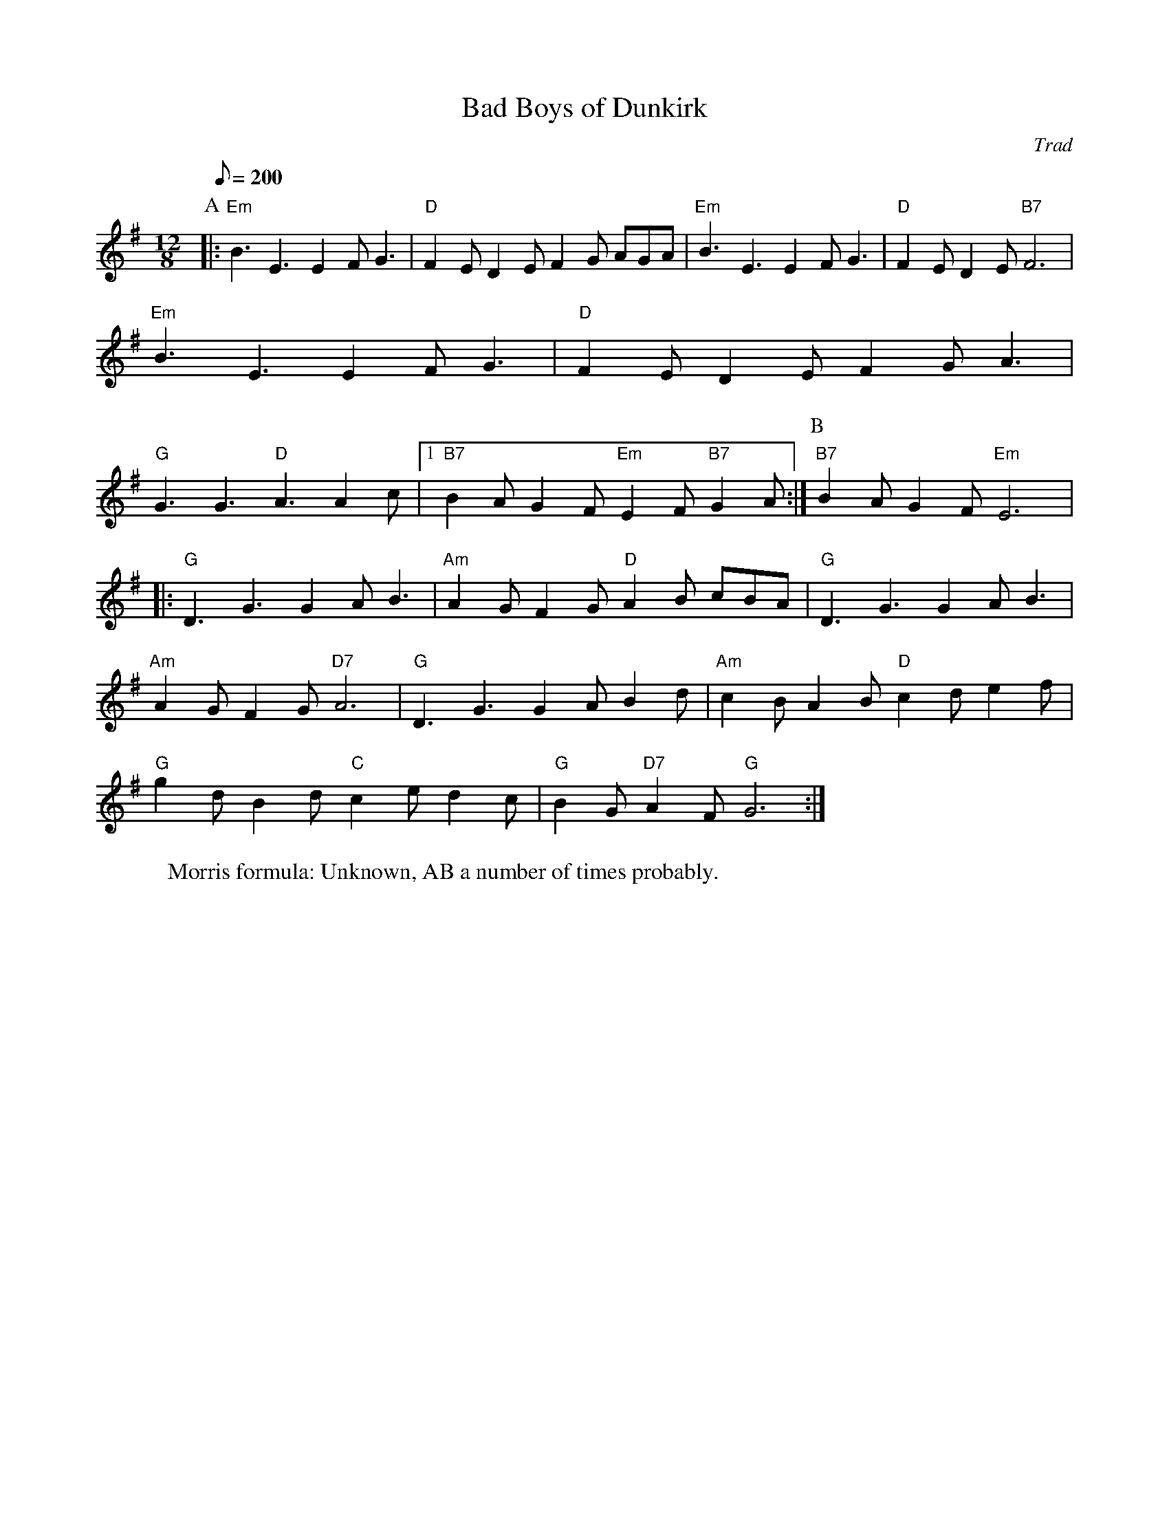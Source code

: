 X:60200
T:Bad Boys of Dunkirk
G:Swung hornpipes
M:12/8
C: Trad
r: 33
R: Rag Morris
W: Morris formula: Unknown, AB a number of times probably.
Z: Michael Greene 
Q:200
K:Em
P:A
|:"Em"B3E3 E2FG3|"D"F2ED2E F2G AGA|"Em"B3E3 E2FG3|"D"F2ED2E "B7"F6|
"Em"B3E3 E2FG3|"D"F2ED2E F2G A3|
"G"G3G3 "D"A3A2c|1"B7"B2AG2F "Em"E2F"B7"G2A:|[P:B]2"B7"B2AG2F "Em"E6|:
"G"D3G3 G2AB3|"Am"A2GF2G "D"A2B cBA|"G"D3G3 G2AB3|
"Am"A2GF2G "D7"A6|"G"D3G3 G2AB2d|"Am"c2BA2B "D"c2de2f|
"G"g2dB2d "C"c2ed2c|"G"B2G"D7"A2F "G"G6:|
